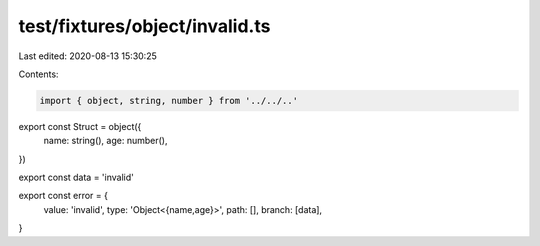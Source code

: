 test/fixtures/object/invalid.ts
===============================

Last edited: 2020-08-13 15:30:25

Contents:

.. code-block:: ts

    import { object, string, number } from '../../..'

export const Struct = object({
  name: string(),
  age: number(),
})

export const data = 'invalid'

export const error = {
  value: 'invalid',
  type: 'Object<{name,age}>',
  path: [],
  branch: [data],
}


